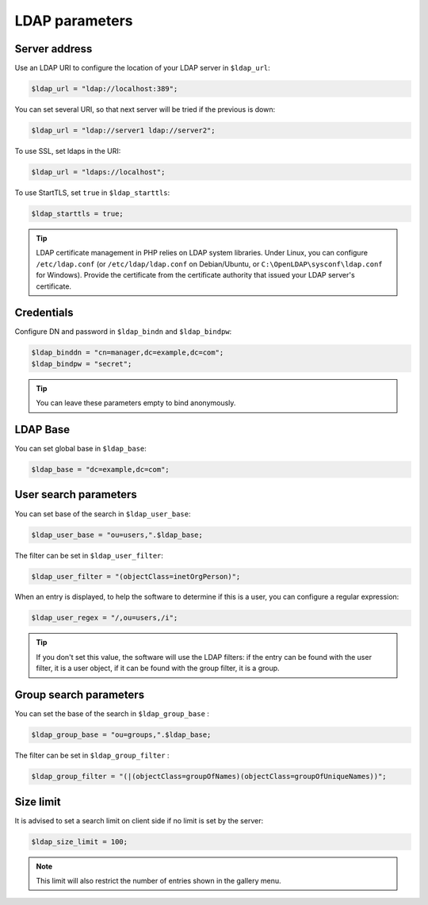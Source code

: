 LDAP parameters
===============

Server address
--------------

Use an LDAP URI to configure the location of your LDAP server in ``$ldap_url``:

.. code-block:: php

    $ldap_url = "ldap://localhost:389";

You can set several URI, so that next server will be tried if the previous is down:

.. code-block:: php

    $ldap_url = "ldap://server1 ldap://server2";

To use SSL, set ldaps in the URI:

.. code-block:: php

    $ldap_url = "ldaps://localhost";

To use StartTLS, set ``true`` in ``$ldap_starttls``:

.. code-block:: php

    $ldap_starttls = true;

.. tip:: LDAP certificate management in PHP relies on LDAP system libraries. Under Linux, you can configure ``/etc/ldap.conf`` (or ``/etc/ldap/ldap.conf`` on Debian/Ubuntu, or ``C:\OpenLDAP\sysconf\ldap.conf`` for Windows). Provide the certificate from the certificate authority that issued your LDAP server's certificate.

Credentials
-----------

Configure DN and password in ``$ldap_bindn`` and ``$ldap_bindpw``:

.. code-block:: php

    $ldap_binddn = "cn=manager,dc=example,dc=com";
    $ldap_bindpw = "secret";

.. tip:: You can leave these parameters empty to bind anonymously.

LDAP Base
---------

You can set global base in ``$ldap_base``:

.. code-block:: php

    $ldap_base = "dc=example,dc=com";

User search parameters
----------------------

You can set base of the search in ``$ldap_user_base``:

.. code-block:: php

    $ldap_user_base = "ou=users,".$ldap_base;

The filter can be set in ``$ldap_user_filter``:

.. code-block:: php

    $ldap_user_filter = "(objectClass=inetOrgPerson)";

When an entry is displayed, to help the software to determine if this is a user, you can configure a regular expression:

.. code-block:: php

    $ldap_user_regex = "/,ou=users,/i";

.. tip:: If you don't set this value, the software will use the LDAP filters: if the entry can be found with the user filter, it is a user object, if it can be found with the group filter, it is a group.


Group search parameters
-----------------------

You can set the base of the search in ``$ldap_group_base`` :

.. code-block:: php

    $ldap_group_base = "ou=groups,".$ldap_base;

The filter can be set in ``$ldap_group_filter`` :

.. code-block:: php

    $ldap_group_filter = "(|(objectClass=groupOfNames)(objectClass=groupOfUniqueNames))";


Size limit
----------

It is advised to set a search limit on client side if no limit is set by the server:

.. code-block:: php

    $ldap_size_limit = 100;

.. note:: This limit will also restrict the number of entries shown in the gallery menu.
